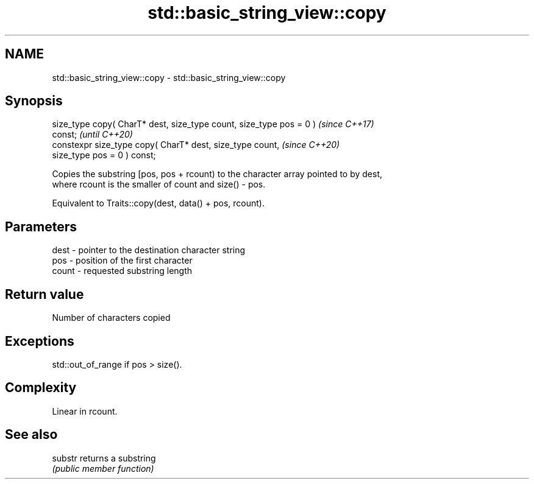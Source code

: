 .TH std::basic_string_view::copy 3 "2020.11.17" "http://cppreference.com" "C++ Standard Libary"
.SH NAME
std::basic_string_view::copy \- std::basic_string_view::copy

.SH Synopsis
   size_type copy( CharT* dest, size_type count, size_type pos = 0 )      \fI(since C++17)\fP
   const;                                                                 \fI(until C++20)\fP
   constexpr size_type copy( CharT* dest, size_type count,                \fI(since C++20)\fP
                             size_type pos = 0 ) const;

   Copies the substring [pos, pos + rcount) to the character array pointed to by dest,
   where rcount is the smaller of count and size() - pos.

   Equivalent to Traits::copy(dest, data() + pos, rcount).

.SH Parameters

   dest  - pointer to the destination character string
   pos   - position of the first character
   count - requested substring length

.SH Return value

   Number of characters copied

.SH Exceptions

   std::out_of_range if pos > size().

.SH Complexity

   Linear in rcount.

.SH See also

   substr returns a substring
          \fI(public member function)\fP 
